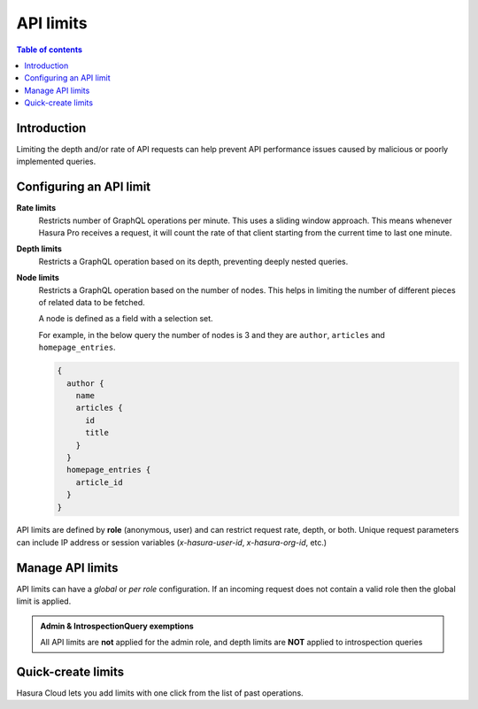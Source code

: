 .. meta::
   :description: Hasura Cloud API limits
   :keywords: hasura, docs, cloud, security, limits

.. _api_limits:

API limits
==========

.. contents:: Table of contents
  :backlinks: none
  :depth: 1
  :local:

Introduction
------------

Limiting the depth and/or rate of API requests can help prevent API performance issues caused by malicious or poorly implemented queries. 

Configuring an API limit
------------------------

**Rate limits**
  Restricts number of GraphQL operations per minute. This uses a sliding window approach. This means whenever Hasura Pro receives a request, it will count the rate of that client starting from the current time to last one minute.

**Depth limits**
  Restricts a GraphQL operation based on its depth, preventing deeply nested queries.

**Node limits**
  Restricts a GraphQL operation based on the number of nodes. This helps in limiting the number of different pieces of related data to be fetched.

  A node is defined as a field with a selection set. 
  
  For example, in the below query the number of nodes is 3 and they are ``author``, ``articles`` and ``homepage_entries``.

  .. code-block:: graphql

    {
      author {
        name
        articles {
          id 
          title
        }
      }
      homepage_entries {
        article_id
      }
    }

API limits are defined by **role** (anonymous, user) and can restrict request rate, depth, or both. Unique request parameters can include IP address or session variables (*x-hasura-user-id*, *x-hasura-org-id*, etc.)

Manage API limits
-----------------

API limits can have a *global* or *per role* configuration. If an incoming request does not contain a valid role then the global limit is applied.

.. thumbnail:: /img/graphql/cloud/security/pro-tab-apilimits.png
   :alt: Hasura Cloud Console api limit tab

.. admonition:: Admin & IntrospectionQuery exemptions

  All API limits are **not** applied for the admin role, and depth limits are **NOT** applied to introspection queries

Quick-create limits
-------------------

Hasura Cloud lets you add limits with one click from the list of past operations.

.. thumbnail:: /img/graphql/cloud/security/pro-tab-apilimit-config.png
   :alt: Hasura Cloud Console create new api limit
